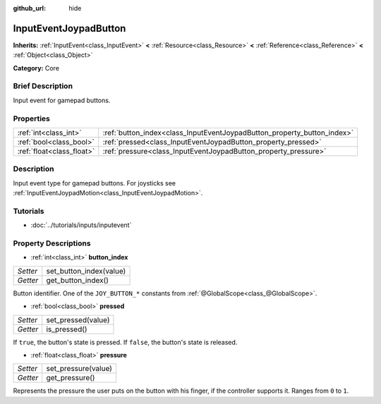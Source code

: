 :github_url: hide

.. Generated automatically by doc/tools/makerst.py in Godot's source tree.
.. DO NOT EDIT THIS FILE, but the InputEventJoypadButton.xml source instead.
.. The source is found in doc/classes or modules/<name>/doc_classes.

.. _class_InputEventJoypadButton:

InputEventJoypadButton
======================

**Inherits:** :ref:`InputEvent<class_InputEvent>` **<** :ref:`Resource<class_Resource>` **<** :ref:`Reference<class_Reference>` **<** :ref:`Object<class_Object>`

**Category:** Core

Brief Description
-----------------

Input event for gamepad buttons.

Properties
----------

+---------------------------+-------------------------------------------------------------------------+
| :ref:`int<class_int>`     | :ref:`button_index<class_InputEventJoypadButton_property_button_index>` |
+---------------------------+-------------------------------------------------------------------------+
| :ref:`bool<class_bool>`   | :ref:`pressed<class_InputEventJoypadButton_property_pressed>`           |
+---------------------------+-------------------------------------------------------------------------+
| :ref:`float<class_float>` | :ref:`pressure<class_InputEventJoypadButton_property_pressure>`         |
+---------------------------+-------------------------------------------------------------------------+

Description
-----------

Input event type for gamepad buttons. For joysticks see :ref:`InputEventJoypadMotion<class_InputEventJoypadMotion>`.

Tutorials
---------

- :doc:`../tutorials/inputs/inputevent`

Property Descriptions
---------------------

.. _class_InputEventJoypadButton_property_button_index:

- :ref:`int<class_int>` **button_index**

+----------+-------------------------+
| *Setter* | set_button_index(value) |
+----------+-------------------------+
| *Getter* | get_button_index()      |
+----------+-------------------------+

Button identifier. One of the ``JOY_BUTTON_*`` constants from :ref:`@GlobalScope<class_@GlobalScope>`.

.. _class_InputEventJoypadButton_property_pressed:

- :ref:`bool<class_bool>` **pressed**

+----------+--------------------+
| *Setter* | set_pressed(value) |
+----------+--------------------+
| *Getter* | is_pressed()       |
+----------+--------------------+

If ``true``, the button's state is pressed. If ``false``, the button's state is released.

.. _class_InputEventJoypadButton_property_pressure:

- :ref:`float<class_float>` **pressure**

+----------+---------------------+
| *Setter* | set_pressure(value) |
+----------+---------------------+
| *Getter* | get_pressure()      |
+----------+---------------------+

Represents the pressure the user puts on the button with his finger, if the controller supports it. Ranges from ``0`` to ``1``.

